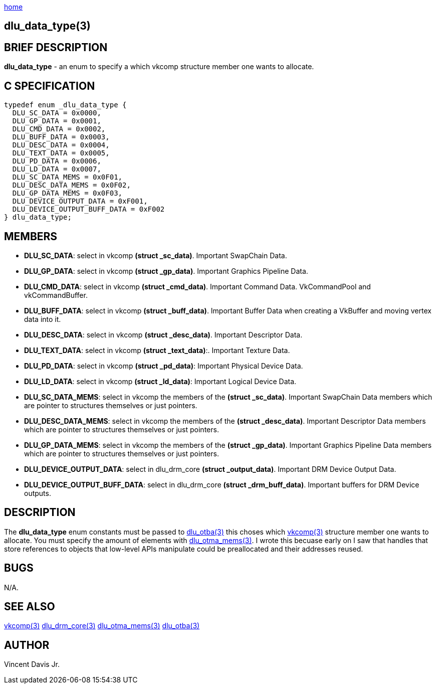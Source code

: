 :stylesheet: rubygems.css
:stylesheet: asciidoctor.css
:stylesheet: asciidoctor.min.css

link:index.html[home]

== dlu_data_type(3)

== BRIEF DESCRIPTION

*dlu_data_type* - an enum to specify a which vkcomp structure member one wants to allocate.

== C SPECIFICATION

[source,c]
----
typedef enum _dlu_data_type {
  DLU_SC_DATA = 0x0000,
  DLU_GP_DATA = 0x0001,
  DLU_CMD_DATA = 0x0002,
  DLU_BUFF_DATA = 0x0003,
  DLU_DESC_DATA = 0x0004,
  DLU_TEXT_DATA = 0x0005,
  DLU_PD_DATA = 0x0006,
  DLU_LD_DATA = 0x0007,
  DLU_SC_DATA_MEMS = 0x0F01,
  DLU_DESC_DATA_MEMS = 0x0F02,
  DLU_GP_DATA_MEMS = 0x0F03,
  DLU_DEVICE_OUTPUT_DATA = 0xF001,
  DLU_DEVICE_OUTPUT_BUFF_DATA = 0xF002
} dlu_data_type;
----

== MEMBERS

* *DLU_SC_DATA*: select in vkcomp *(struct _sc_data)*. Important SwapChain Data.
* *DLU_GP_DATA*: select in vkcomp *(struct _gp_data)*. Important Graphics Pipeline Data.
* *DLU_CMD_DATA*: select in vkcomp *(struct _cmd_data)*. Important Command Data. VkCommandPool and vkCommandBuffer.
* *DLU_BUFF_DATA*: select in vkcomp *(struct _buff_data)*. Important Buffer Data when creating a VkBuffer and moving vertex data into it.
* *DLU_DESC_DATA*: select in vkcomp *(struct _desc_data)*. Important Descriptor Data.
* *DLU_TEXT_DATA*: select in vkcomp *(struct _text_data)*:. Important Texture Data.
* *DLU_PD_DATA*: select in vkcomp *(struct _pd_data)*: Important Physical Device Data.
* *DLU_LD_DATA*: select in vkcomp *(struct _ld_data)*: Important Logical Device Data.
* *DLU_SC_DATA_MEMS*: select in vkcomp the members of the *(struct _sc_data)*. Important SwapChain Data members which are pointer to structures themselves or just pointers.
* *DLU_DESC_DATA_MEMS*: select in vkcomp the members of the *(struct _desc_data)*. Important Descriptor Data members which are pointer to structures themselves or just pointers.
* *DLU_GP_DATA_MEMS*: select in vkcomp the members of the *(struct _gp_data)*. Important Graphics Pipeline Data members which are pointer to structures themselves or just pointers.
* *DLU_DEVICE_OUTPUT_DATA*: select in dlu_drm_core *(struct _output_data)*. Important DRM Device Output Data.
* *DLU_DEVICE_OUTPUT_BUFF_DATA*: select in dlu_drm_core *(struct _drm_buff_data)*. Important buffers for DRM Device outputs. 

== DESCRIPTION

The *dlu_data_type* enum constants must be passed to link:dlu_otba.html[dlu_otba(3)] this choses which link:vkcomp.html[vkcomp(3)]
structure member one wants to allocate. You must specify the amount of elements with link:dlu_otma_mems.html[dlu_otma_mems(3)].
I wrote this becuase early on I saw that handles that store references to objects that low-level APIs manipulate could be preallocated
and their addresses reused.

== BUGS

N/A.

== SEE ALSO

link:vkcomp.html[vkcomp(3)]
link:dlu_drm_core.html[dlu_drm_core(3)]
link:dlu_otma_mems.html[dlu_otma_mems(3)]
link:dlu_otba.html[dlu_otba(3)]

== AUTHOR

Vincent Davis Jr.
